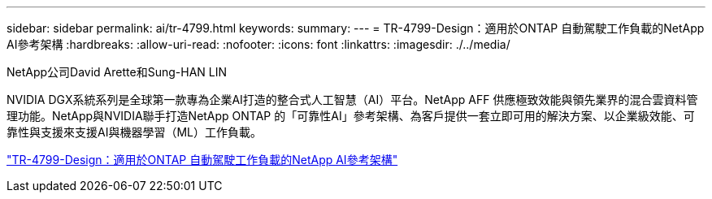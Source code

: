---
sidebar: sidebar 
permalink: ai/tr-4799.html 
keywords:  
summary:  
---
= TR-4799-Design：適用於ONTAP 自動駕駛工作負載的NetApp AI參考架構
:hardbreaks:
:allow-uri-read: 
:nofooter: 
:icons: font
:linkattrs: 
:imagesdir: ./../media/


NetApp公司David Arette和Sung-HAN LIN

[role="lead"]
NVIDIA DGX系統系列是全球第一款專為企業AI打造的整合式人工智慧（AI）平台。NetApp AFF 供應極致效能與領先業界的混合雲資料管理功能。NetApp與NVIDIA聯手打造NetApp ONTAP 的「可靠性AI」參考架構、為客戶提供一套立即可用的解決方案、以企業級效能、可靠性與支援來支援AI與機器學習（ML）工作負載。

link:https://www.netapp.com/pdf.html?item=/media/8554-tr4799designpdf.pdf["TR-4799-Design：適用於ONTAP 自動駕駛工作負載的NetApp AI參考架構"^]
